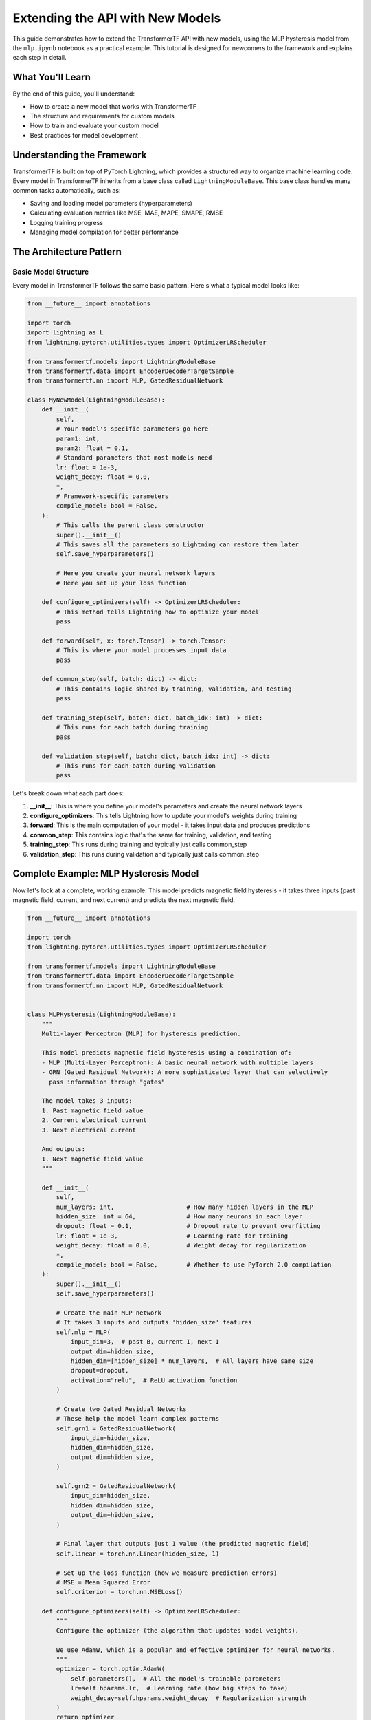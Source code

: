 Extending the API with New Models
==================================

This guide demonstrates how to extend the TransformerTF API with new models, using the MLP hysteresis model from the ``mlp.ipynb`` notebook as a practical example. This tutorial is designed for newcomers to the framework and explains each step in detail.

What You'll Learn
-----------------

By the end of this guide, you'll understand:

- How to create a new model that works with TransformerTF
- The structure and requirements for custom models
- How to train and evaluate your custom model
- Best practices for model development

Understanding the Framework
---------------------------

TransformerTF is built on top of PyTorch Lightning, which provides a structured way to organize machine learning code. Every model in TransformerTF inherits from a base class called ``LightningModuleBase``. This base class handles many common tasks automatically, such as:

- Saving and loading model parameters (hyperparameters)
- Calculating evaluation metrics like MSE, MAE, MAPE, SMAPE, RMSE
- Logging training progress
- Managing model compilation for better performance

The Architecture Pattern
-------------------------

Basic Model Structure
~~~~~~~~~~~~~~~~~~~~~

Every model in TransformerTF follows the same basic pattern. Here's what a typical model looks like:

.. code-block:: python

    from __future__ import annotations

    import torch
    import lightning as L
    from lightning.pytorch.utilities.types import OptimizerLRScheduler

    from transformertf.models import LightningModuleBase
    from transformertf.data import EncoderDecoderTargetSample
    from transformertf.nn import MLP, GatedResidualNetwork

    class MyNewModel(LightningModuleBase):
        def __init__(
            self,
            # Your model's specific parameters go here
            param1: int,
            param2: float = 0.1,
            # Standard parameters that most models need
            lr: float = 1e-3,
            weight_decay: float = 0.0,
            *,
            # Framework-specific parameters
            compile_model: bool = False,
        ):
            # This calls the parent class constructor
            super().__init__()
            # This saves all the parameters so Lightning can restore them later
            self.save_hyperparameters()

            # Here you create your neural network layers
            # Here you set up your loss function

        def configure_optimizers(self) -> OptimizerLRScheduler:
            # This method tells Lightning how to optimize your model
            pass

        def forward(self, x: torch.Tensor) -> torch.Tensor:
            # This is where your model processes input data
            pass

        def common_step(self, batch: dict) -> dict:
            # This contains logic shared by training, validation, and testing
            pass

        def training_step(self, batch: dict, batch_idx: int) -> dict:
            # This runs for each batch during training
            pass

        def validation_step(self, batch: dict, batch_idx: int) -> dict:
            # This runs for each batch during validation
            pass

Let's break down what each part does:

1. **__init__**: This is where you define your model's parameters and create the neural network layers
2. **configure_optimizers**: This tells Lightning how to update your model's weights during training
3. **forward**: This is the main computation of your model - it takes input data and produces predictions
4. **common_step**: This contains logic that's the same for training, validation, and testing
5. **training_step**: This runs during training and typically just calls common_step
6. **validation_step**: This runs during validation and typically just calls common_step

Complete Example: MLP Hysteresis Model
--------------------------------------

Now let's look at a complete, working example. This model predicts magnetic field hysteresis - it takes three inputs (past magnetic field, current, and next current) and predicts the next magnetic field.

.. code-block:: python

    from __future__ import annotations

    import torch
    from lightning.pytorch.utilities.types import OptimizerLRScheduler

    from transformertf.models import LightningModuleBase
    from transformertf.data import EncoderDecoderTargetSample
    from transformertf.nn import MLP, GatedResidualNetwork


    class MLPHysteresis(LightningModuleBase):
        """
        Multi-layer Perceptron (MLP) for hysteresis prediction.

        This model predicts magnetic field hysteresis using a combination of:
        - MLP (Multi-Layer Perceptron): A basic neural network with multiple layers
        - GRN (Gated Residual Network): A more sophisticated layer that can selectively
          pass information through "gates"

        The model takes 3 inputs:
        1. Past magnetic field value
        2. Current electrical current
        3. Next electrical current

        And outputs:
        1. Next magnetic field value
        """

        def __init__(
            self,
            num_layers: int,                    # How many hidden layers in the MLP
            hidden_size: int = 64,              # How many neurons in each layer
            dropout: float = 0.1,               # Dropout rate to prevent overfitting
            lr: float = 1e-3,                   # Learning rate for training
            weight_decay: float = 0.0,          # Weight decay for regularization
            *,
            compile_model: bool = False,        # Whether to use PyTorch 2.0 compilation
        ):
            super().__init__()
            self.save_hyperparameters()

            # Create the main MLP network
            # It takes 3 inputs and outputs 'hidden_size' features
            self.mlp = MLP(
                input_dim=3,  # past B, current I, next I
                output_dim=hidden_size,
                hidden_dim=[hidden_size] * num_layers,  # All layers have same size
                dropout=dropout,
                activation="relu",  # ReLU activation function
            )

            # Create two Gated Residual Networks
            # These help the model learn complex patterns
            self.grn1 = GatedResidualNetwork(
                input_dim=hidden_size,
                hidden_dim=hidden_size,
                output_dim=hidden_size,
            )

            self.grn2 = GatedResidualNetwork(
                input_dim=hidden_size,
                hidden_dim=hidden_size,
                output_dim=hidden_size,
            )

            # Final layer that outputs just 1 value (the predicted magnetic field)
            self.linear = torch.nn.Linear(hidden_size, 1)

            # Set up the loss function (how we measure prediction errors)
            # MSE = Mean Squared Error
            self.criterion = torch.nn.MSELoss()

        def configure_optimizers(self) -> OptimizerLRScheduler:
            """
            Configure the optimizer (the algorithm that updates model weights).

            We use AdamW, which is a popular and effective optimizer for neural networks.
            """
            optimizer = torch.optim.AdamW(
                self.parameters(),  # All the model's trainable parameters
                lr=self.hparams.lr,  # Learning rate (how big steps to take)
                weight_decay=self.hparams.weight_decay  # Regularization strength
            )
            return optimizer

        def forward(self, x: torch.Tensor) -> torch.Tensor:
            """
            Forward pass - this is where the actual computation happens.

            Parameters
            ----------
            x : torch.Tensor
                Input tensor with shape (batch_size, sequence_length, 3)
                The 3 features are: [past_B, current_I, next_I]

            Returns
            -------
            torch.Tensor
                Output tensor with shape (batch_size, sequence_length, 1)
                Contains the predicted next magnetic field
            """
            # Step 1: Process input through the MLP
            x = self.mlp(x)

            # Step 2: Save the MLP output for the residual connection
            residual = x

            # Step 3: Apply the two GRNs
            x = self.grn1(x)
            x = self.grn2(x)

            # Step 4: Add the residual connection
            # This helps with training stability and gradient flow
            x = x + residual

            # Step 5: Final linear layer to get the prediction
            x = self.linear(x)

            return x

        def common_step(self, batch: EncoderDecoderTargetSample) -> dict:
            """
            Common logic for training, validation, and test steps.

            This function:
            1. Extracts the input features from the batch
            2. Runs the model forward pass
            3. Calculates the loss
            4. Returns results in a standard format

            Parameters
            ----------
            batch : EncoderDecoderTargetSample
                A dictionary containing:
                - "encoder_input": Past context data
                - "decoder_input": Current input data
                - "target": What we want to predict

            Returns
            -------
            dict
                Dictionary with "loss", "output", and "point_prediction"
            """
            # Extract the input features
            # encoder_input contains: [past_B, current_I] (shape: batch_size, 1, 2)
            # decoder_input contains: [next_I, target_B] (shape: batch_size, 1, 2)
            # We want to create: [past_B, current_I, next_I] (shape: batch_size, 1, 3)

            x = torch.cat([
                batch["encoder_input"],              # [past_B, current_I]
                batch["decoder_input"][..., :-1]    # [next_I] (exclude the target)
            ], dim=-1)

            # Get the target (what we want to predict)
            y = batch["target"]

            # Run the model forward pass to get predictions
            y_hat = self(x)

            # Calculate how wrong our predictions are
            loss = self.criterion(y_hat, y)

            # Return results in the expected format
            return {
                "loss": loss,                    # The loss value for training
                "output": y_hat,                 # The raw model output
                "point_prediction": y_hat,       # The prediction for evaluation metrics
            }

        def training_step(self, batch: EncoderDecoderTargetSample, batch_idx: int) -> dict:
            """
            Training step - called for each batch during training.
            """
            step_output = self.common_step(batch)
            # Log the loss so we can monitor training progress
            self.common_log_step({"loss": step_output["loss"]}, "train")
            return step_output

        def validation_step(self, batch: EncoderDecoderTargetSample, batch_idx: int) -> dict:
            """
            Validation step - called for each batch during validation.
            """
            step_output = self.common_step(batch)
            # Log the loss so we can monitor validation progress
            self.common_log_step({"loss": step_output["loss"]}, "validation")
            return step_output

        def test_step(self, batch: EncoderDecoderTargetSample, batch_idx: int) -> dict:
            """
            Test step - called for each batch during testing.
            """
            step_output = self.common_step(batch)
            # Log the loss so we can monitor test performance
            self.common_log_step({"loss": step_output["loss"]}, "test")
            return step_output

Using Your Custom Model
------------------------

Now that we've defined our model, let's see how to use it. This example shows how you would use the model in a Jupyter notebook:

Setting Up the Data
~~~~~~~~~~~~~~~~~~~~

First, we need to set up our data. The ``EncoderDecoderDataModule`` handles loading and preprocessing:

.. code-block:: python

    from transformertf.data import EncoderDecoderDataModule

    # Create the data module
    # This handles loading data from files and creating batches for training
    datamodule = EncoderDecoderDataModule(
        known_covariates="I_meas_A_filtered",           # The input feature (current)
        target_covariate="B_meas_T_filtered",           # What we want to predict (magnetic field)
        train_df_paths=["path/to/train_data.parquet"],  # Training data file
        val_df_paths=["path/to/val_data.parquet"],      # Validation data file
        ctxt_seq_len=1,                                 # Length of context sequence
        tgt_seq_len=1,                                  # Length of target sequence
        downsample=20,                                  # Downsample data by factor of 20
        batch_size=256,                                 # How many samples per batch
        num_workers=8,                                  # Number of workers for data loading
    )

    # Prepare the data (download, process, etc.)
    datamodule.prepare_data()
    # Set up the data (create train/val/test splits)
    datamodule.setup()

Creating and Training the Model
~~~~~~~~~~~~~~~~~~~~~~~~~~~~~~~

Now we create our model and train it:

.. code-block:: python

    # Create our custom model
    model = MLPHysteresis(
        num_layers=2,           # 2 hidden layers
        hidden_size=128,        # 128 neurons per layer
        dropout=0.1,            # 10% dropout
        lr=1e-4,                # Learning rate of 0.0001
        weight_decay=1e-4       # Small weight decay for regularization
    )

    # Set up the trainer
    # The trainer handles the training loop, validation, checkpointing, etc.
    import lightning as L

    trainer = L.Trainer(
        max_epochs=100,                     # Train for at most 100 epochs
        gradient_clip_val=1.0,              # Clip gradients to prevent exploding gradients
        logger=L.pytorch.loggers.TensorBoardLogger("logs", name="mlp_hysteresis"),
        callbacks=[
            # Stop training if validation loss doesn't improve for 10 epochs
            L.pytorch.callbacks.EarlyStopping(
                monitor="loss/validation",
                patience=10,
                mode="min"
            ),
            # Save the best model based on validation loss
            L.pytorch.callbacks.ModelCheckpoint(
                monitor="loss/validation",
                save_top_k=1
            ),
        ]
    )

    # Train the model
    # This will run the training loop automatically
    trainer.fit(model, datamodule)

Loading the Best Model
~~~~~~~~~~~~~~~~~~~~~~

After training, we want to load the best model (the one with lowest validation loss):

.. code-block:: python

    # Get the path to the best checkpoint
    checkpoint_path = trainer.checkpoint_callback.best_model_path

    # Load the best model
    model = MLPHysteresis.load_from_checkpoint(checkpoint_path)

    # Run validation to get final metrics
    trainer.validate(model, dataloaders=[datamodule.val_dataloader()])

Making Predictions and Analyzing Results
----------------------------------------

After training, you can make predictions and analyze how well your model performs:

.. code-block:: python

    # Get the validation outputs (predictions and targets)
    # The model automatically collects these during validation
    validation_outputs = model.validation_outputs[0]

    # Extract all predictions and concatenate them
    predictions = torch.cat([output["point_prediction"] for output in validation_outputs], dim=0)

    # Extract all targets from the validation data
    targets = torch.cat([batch["target"] for batch in datamodule.val_dataloader()], dim=0)

    # Convert to numpy arrays for easier analysis
    predictions = predictions.squeeze().cpu().numpy()
    targets = targets.squeeze().cpu().numpy()

    # Create plots to visualize the results
    import matplotlib.pyplot as plt

    fig, (ax1, ax2) = plt.subplots(2, 1, figsize=(10, 6), sharex=True)

    # Plot predictions vs ground truth
    ax1.plot(targets, label="Ground truth", alpha=0.7)
    ax1.plot(predictions, label="Predictions", alpha=0.7)
    ax1.legend()
    ax1.set_ylabel("Magnetic Field")
    ax1.set_title("Model Predictions vs Ground Truth")

    # Plot residuals (errors)
    ax2.plot(targets - predictions, label="Residuals", alpha=0.7)
    ax2.legend()
    ax2.set_ylabel("Residual")
    ax2.set_xlabel("Sample")
    ax2.set_title("Prediction Errors")

    plt.tight_layout()
    plt.show()

    # Calculate some basic statistics
    mse = np.mean((predictions - targets) ** 2)
    mae = np.mean(np.abs(predictions - targets))

    print(f"Mean Squared Error: {mse:.6f}")
    print(f"Mean Absolute Error: {mae:.6f}")

Understanding the Framework Components
--------------------------------------

Hyperparameter Management
~~~~~~~~~~~~~~~~~~~~~~~~~

Every model parameter you define in ``__init__`` is automatically saved when you call ``self.save_hyperparameters()``. This means:

- Lightning can restore your model exactly as it was
- You can access parameters later using ``self.hparams.parameter_name``
- The parameters are included in model checkpoints

Data Handling
~~~~~~~~~~~~~

The framework expects your model to work with specific data formats:

- **EncoderDecoderTargetSample**: Used for sequence-to-sequence tasks
- **TimeSeriesSample**: Used for basic time series prediction

These are just dictionaries with specific required fields like ``"encoder_input"``, ``"decoder_input"``, and ``"target"``.

Automatic Metrics
~~~~~~~~~~~~~~~~~

When you call ``self.common_log_step()``, the framework automatically calculates and logs several metrics:

- **MSE**: Mean Squared Error
- **MAE**: Mean Absolute Error
- **MAPE**: Mean Absolute Percentage Error
- **SMAPE**: Symmetric Mean Absolute Percentage Error
- **RMSE**: Root Mean Squared Error

Model Compilation
~~~~~~~~~~~~~~~~

The ``compile_model`` parameter enables PyTorch 2.0 compilation, which can significantly speed up training on modern hardware. The base class handles this automatically.

Loss Functions
~~~~~~~~~~~~~

You initialize ``self.criterion`` in ``__init__`` with your chosen loss function. The framework supports:

- Standard PyTorch losses (MSELoss, L1Loss, etc.)
- Custom losses from the TransformerTF library (like QuantileLoss)

Advanced Features
-----------------

Using Quantile Loss for Uncertainty Quantification
~~~~~~~~~~~~~~~~~~~~~~~~~~~~~~~~~~~~~~~~~~~~~~~~~~

Instead of just predicting a single value, you can predict multiple quantiles to get uncertainty estimates:

.. code-block:: python

    from transformertf.nn import QuantileLoss

    # In your model's __init__:
    self.criterion = QuantileLoss(quantiles=[0.1, 0.5, 0.9])  # 10%, 50%, 90% quantiles

    # In your common_step method:
    def common_step(self, batch):
        # ... your existing code ...

        # For quantile loss, extract the point prediction (median)
        if hasattr(self.criterion, 'point_prediction'):
            point_pred = self.criterion.point_prediction(y_hat)
        else:
            point_pred = y_hat

        return {
            "loss": loss,
            "output": y_hat,
            "point_prediction": point_pred,
        }

Custom Learning Rate Scheduling
~~~~~~~~~~~~~~~~~~~~~~~~~~~~~~

You can implement custom learning rate schedules:

.. code-block:: python

    def configure_optimizers(self):
        optimizer = torch.optim.AdamW(
            self.parameters(),
            lr=self.hparams.lr,
            weight_decay=self.hparams.weight_decay
        )

        # Add a learning rate scheduler
        scheduler = torch.optim.lr_scheduler.CosineAnnealingLR(
            optimizer,
            T_max=100  # Reduce learning rate over 100 epochs
        )

        return {
            "optimizer": optimizer,
            "lr_scheduler": scheduler,
            "monitor": "loss/validation"  # Monitor validation loss
        }

Adding Custom Metrics
~~~~~~~~~~~~~~~~~~~~~

You can add your own metrics alongside the automatic ones:

.. code-block:: python

    def validation_step(self, batch, batch_idx):
        step_output = self.common_step(batch)

        # Log the standard loss
        self.common_log_step({"loss": step_output["loss"]}, "validation")

        # Calculate and log a custom metric
        custom_metric = self.calculate_custom_metric(
            step_output["point_prediction"],
            batch["target"]
        )
        self.log("custom_metric/validation", custom_metric)

        return step_output

    def calculate_custom_metric(self, prediction, target):
        """Calculate a custom metric - normalized RMSE in this example."""
        rmse = torch.sqrt(torch.mean((prediction - target) ** 2))
        target_range = torch.max(target) - torch.min(target)
        return rmse / target_range

This comprehensive guide provides everything you need to extend the TransformerTF API with your own custom models, explained in detail for newcomers to the framework.
